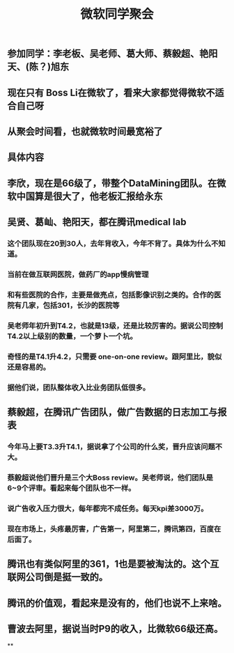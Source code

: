 #+TITLE: 微软同学聚会
#+TAGS: #ms
** 参加同学：李老板、吴老师、葛大师、蔡毅超、艳阳天、(陈？)旭东
** 现在只有 Boss Li在微软了，看来大家都觉得微软不适合自己呀
** 从聚会时间看，也就微软时间最宽裕了
** 具体内容
** 李欣，现在是66级了，带整个DataMining团队。在微软中国算是很大了，他老板汇报给永东
** 吴贤、葛屾、艳阳天，都在腾讯medical lab
*** 这个团队现在20到30人，去年背收入，今年不背了。具体为什么不知道。
*** 当前在做互联网医院，做药厂的app慢病管理
*** 和有些医院的合作，主要是做亮点，包括影像识别之类的。合作的医院有几家，包括301，长沙的医院等
*** 吴老师年初升到T4.2，也就是13级，还是比较厉害的。据说公司控制T4.2以上级别的数量，一个萝卜一个坑。
*** 奇怪的是T4.1升4.2，只需要 one-on-one review。跟阿里比，貌似还是容易的。
*** 据他们说，团队整体收入比业务团队低很多。
** 蔡毅超，在腾讯广告团队，做广告数据的日志加工与报表
*** 今年马上要T3.3升T4.1，据说拿了个公司的什么奖，晋升应该问题不大。
*** 蔡毅超说他们晋升是三个大Boss review。吴老师说，他们团队是6~9个评审。看起来每个团队也不一样。
*** 说广告收入压力很大，每年都完不成任务。每天kpi差3000万。
*** 现在市场上，头疼最厉害，广告第一，阿里第二，腾讯第四，百度在后面了。
** 腾讯也有类似阿里的361，1也是要被淘汰的。这个互联网公司倒是挺一致的。
** 腾讯的价值观，看起来是没有的，他们也说不上来啥。
** 曹波去阿里，据说当时P9的收入，比微软66级还高。
**
